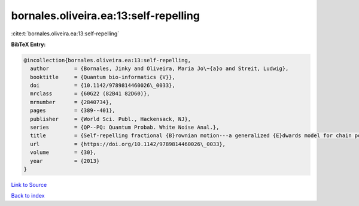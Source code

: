 bornales.oliveira.ea:13:self-repelling
======================================

:cite:t:`bornales.oliveira.ea:13:self-repelling`

**BibTeX Entry:**

.. code-block:: bibtex

   @incollection{bornales.oliveira.ea:13:self-repelling,
     author        = {Bornales, Jinky and Oliveira, Maria Jo\~{a}o and Streit, Ludwig},
     booktitle     = {Quantum bio-informatics {V}},
     doi           = {10.1142/9789814460026\_0033},
     mrclass       = {60G22 (82B41 82D60)},
     mrnumber      = {2840734},
     pages         = {389--401},
     publisher     = {World Sci. Publ., Hackensack, NJ},
     series        = {QP--PQ: Quantum Probab. White Noise Anal.},
     title         = {Self-repelling fractional {B}rownian motion---a generalized {E}dwards model for chain polymers},
     url           = {https://doi.org/10.1142/9789814460026\_0033},
     volume        = {30},
     year          = {2013}
   }

`Link to Source <https://doi.org/10.1142/9789814460026\_0033},>`_


`Back to index <../By-Cite-Keys.html>`_
